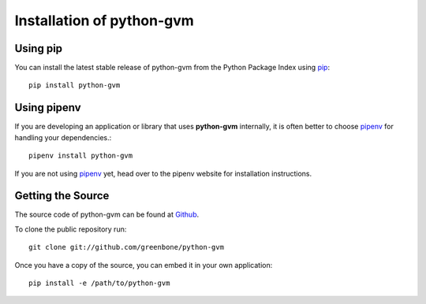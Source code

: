 .. _install:

Installation of python-gvm
==========================

Using pip
---------

You can install the latest stable release of python-gvm from the Python Package
Index using `pip`_::

    pip install python-gvm


Using pipenv
------------

If you are developing an application or library that uses **python-gvm**
internally, it is often better to choose `pipenv`_ for handling your
dependencies.::

    pipenv install python-gvm

If you are not using `pipenv`_ yet, head over to the pipenv website for
installation instructions.

Getting the Source
------------------

The source code of python-gvm can be found at
`Github <https://github.com/greenbone/python-gvm>`_.

To clone the public repository run::

    git clone git://github.com/greenbone/python-gvm

Once you have a copy of the source, you can embed it in your own application::

    pip install -e /path/to/python-gvm

.. _pip: https://pip.pypa.io/
.. _pipenv: http://pipenv.org/
